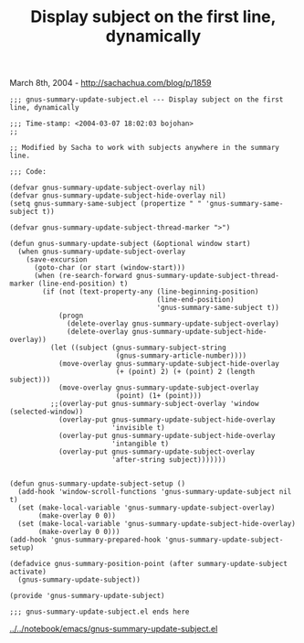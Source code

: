 #+TITLE: Display subject on the first line, dynamically

March 8th, 2004 -
[[http://sachachua.com/blog/p/1859][http://sachachua.com/blog/p/1859]]

#+BEGIN_EXAMPLE
    ;;; gnus-summary-update-subject.el --- Display subject on the first line, dynamically

    ;;; Time-stamp: <2004-03-07 18:02:03 bojohan>
    ;; 

    ;; Modified by Sacha to work with subjects anywhere in the summary line.

    ;;; Code:

    (defvar gnus-summary-update-subject-overlay nil)
    (defvar gnus-summary-update-subject-hide-overlay nil)
    (setq gnus-summary-same-subject (propertize " " 'gnus-summary-same-subject t))

    (defvar gnus-summary-update-subject-thread-marker ">")

    (defun gnus-summary-update-subject (&optional window start)
      (when gnus-summary-update-subject-overlay
        (save-excursion
          (goto-char (or start (window-start)))
          (when (re-search-forward gnus-summary-update-subject-thread-marker (line-end-position) t)
            (if (not (text-property-any (line-beginning-position)
                                        (line-end-position)
                                        'gnus-summary-same-subject t))
                (progn
                  (delete-overlay gnus-summary-update-subject-overlay)
                  (delete-overlay gnus-summary-update-subject-hide-overlay))
              (let ((subject (gnus-summary-subject-string
                              (gnus-summary-article-number))))
                (move-overlay gnus-summary-update-subject-hide-overlay
                              (+ (point) 2) (+ (point) 2 (length subject)))
                (move-overlay gnus-summary-update-subject-overlay
                              (point) (1+ (point)))
              ;;(overlay-put gnus-summary-subject-overlay 'window (selected-window))
                (overlay-put gnus-summary-update-subject-hide-overlay
                             'invisible t)
                (overlay-put gnus-summary-update-subject-hide-overlay
                             'intangible t)
                (overlay-put gnus-summary-update-subject-overlay
                             'after-string subject)))))))


    (defun gnus-summary-update-subject-setup ()
      (add-hook 'window-scroll-functions 'gnus-summary-update-subject nil t)
      (set (make-local-variable 'gnus-summary-update-subject-overlay)
           (make-overlay 0 0))
      (set (make-local-variable 'gnus-summary-update-subject-hide-overlay)
           (make-overlay 0 0)))
    (add-hook 'gnus-summary-prepared-hook 'gnus-summary-update-subject-setup)

    (defadvice gnus-summary-position-point (after summary-update-subject activate)
      (gnus-summary-update-subject))

    (provide 'gnus-summary-update-subject)

    ;;; gnus-summary-update-subject.el ends here
#+END_EXAMPLE

[[http://sachachua.com/notebook/emacs/gnus-summary-update-subject.el][../../notebook/emacs/gnus-summary-update-subject.el]]
